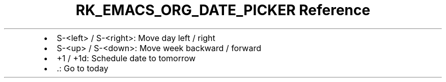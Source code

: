 .\" Automatically generated by Pandoc 3.6.3
.\"
.TH "RK_EMACS_ORG_DATE_PICKER Reference" "" "" ""
.IP \[bu] 2
\f[CR]S\-<left>\f[R] / \f[CR]S\-<right>\f[R]: Move day left / right
.IP \[bu] 2
\f[CR]S\-<up>\f[R] / \f[CR]S\-<down>\f[R]: Move week backward / forward
.IP \[bu] 2
\f[CR]+1\f[R] / \f[CR]+1d\f[R]: Schedule date to tomorrow
.IP \[bu] 2
\f[CR].\f[R]: Go to today
